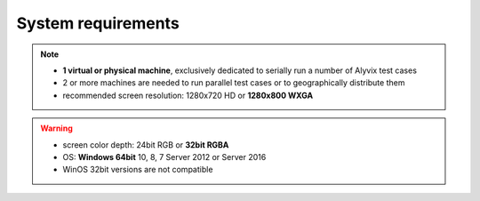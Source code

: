 .. _system_requirements:

###################
System requirements
###################

.. note::
    * **1 virtual or physical machine**, exclusively dedicated to serially run a number of Alyvix test cases
    * 2 or more machines are needed to run parallel test cases or to geographically distribute them
    * recommended screen resolution: 1280x720 HD or **1280x800 WXGA**

.. warning::
    * screen color depth: 24bit RGB or **32bit RGBA**
    * OS: **Windows 64bit** 10, 8, 7 Server 2012 or Server 2016
    * WinOS 32bit versions are not compatible
